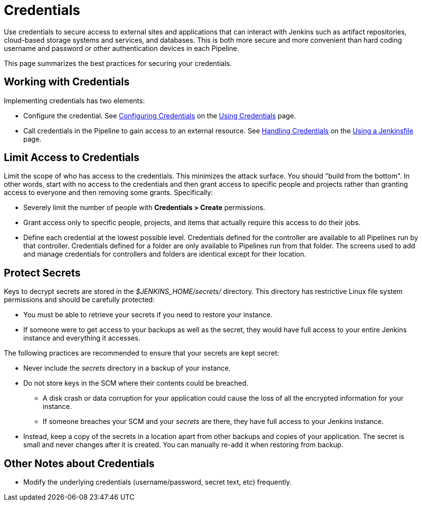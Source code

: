 = Credentials

Use credentials to secure access to
external sites and applications that can interact with Jenkins such as artifact repositories, cloud-based storage systems and services, and databases.
This is both more secure and more convenient than hard coding username and password or other authentication devices in each Pipeline.

This page summarizes the best practices for securing your credentials.

== Working with Credentials

Implementing credentials has two elements:

* Configure the credential. See
xref:using-credentials.adoc#configuring-credentials[Configuring Credentials]
on the
xref:using-credentials.adoc[Using Credentials]
page.

* Call credentials in the Pipeline to gain access to an external resource.
See
xref:pipeline:jenkinsfile.adoc#handling-credentials[Handling Credentials]
on the
xref:pipeline:jenkinsfile.adoc[Using a Jenkinsfile]
page.

== Limit Access to Credentials

Limit the scope of who has access to the credentials.
This minimizes the attack surface.
You should "build from the bottom".
In other words, start with no access to the credentials
and then grant access to specific people and projects
rather than granting access to everyone and then removing some grants.
Specifically:

* Severely limit the number of people with *Credentials > Create* permissions.

* Grant access only to specific people, projects, and items
that actually require this access to do their jobs.

* Define each credential at the lowest possible level.
Credentials defined for the controller
are available to all Pipelines run by that controller.
Credentials defined for a folder are only available to Pipelines run from that folder.
The screens used to add and manage credentials for controllers and folders
are identical except for their location.

== Protect Secrets

Keys to decrypt secrets are stored
in the _$JENKINS_HOME/secrets/_ directory.
This directory has restrictive Linux file system permissions
and should be carefully protected:

* You must be able to retrieve your secrets if you need to restore your instance.
* If someone were to get access to your backups as well as the secret,
they would have full access to your entire Jenkins instance and everything it accesses.

The following practices are recommended to ensure that your secrets are kept secret:

* Never include the _secrets_ directory in a backup of your instance.

* Do not store keys in the SCM where their contents could be breached.
** A disk crash or data corruption for your application
could cause the loss of all the encrypted information for your instance.
** If someone breaches your SCM and your _secrets_ are there,
they have full access to your Jenkins instance.

* Instead, keep a copy of the secrets in a location apart from other backups and copies of your application.
The secret is small and never changes after it is created.
You can manually re-add it when restoring from backup.

== Other Notes about Credentials

* Modify the underlying credentials (username/password, secret text, etc) frequently.

